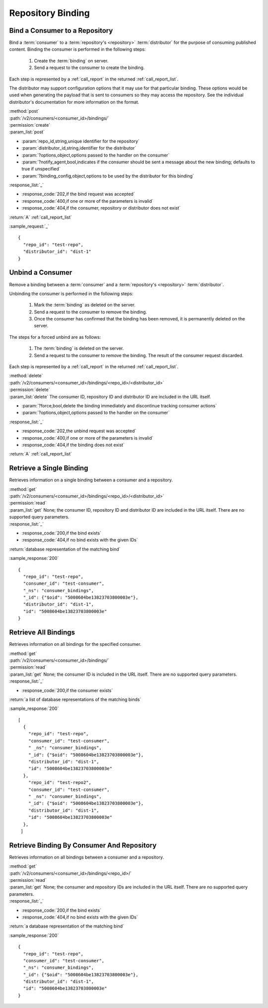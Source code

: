 Repository Binding
==================

.. _bind:

Bind a Consumer to a Repository
-------------------------------

Bind a :term:`consumer` to a :term:`repository's <repository>` :term:`distributor`
for the purpose of consuming published content.  Binding the consumer is performed
in the following steps:

 1. Create the :term:`binding` on server.
 2. Send a request to the consumer to create the binding.

Each step is represented by a :ref:`call_report` in the returned :ref:`call_report_list`.

The distributor may support configuration options that it may use for that particular
binding. These options would be used when generating the payload that is sent to consumers
so they may access the repository. See the individual distributor's documentation for
more information on the format.

| :method:`post`
| :path:`/v2/consumers/<consumer_id>/bindings/`
| :permission:`create`
| :param_list:`post`

* :param:`repo_id,string,unique identifier for the repository`
* :param:`distributor_id,string,identifier for the distributor`
* :param:`?options,object,options passed to the handler on the consumer`
* :param:`?notify_agent,bool,indicates if the consumer should be sent a message about the new binding; defaults to true if unspecified`
* :param:`?binding_config,object,options to be used by the distributor for this binding`

| :response_list:`_`

* :response_code:`202,if the bind request was accepted`
* :response_code:`400,if one or more of the parameters is invalid`
* :response_code:`404,if the consumer, repository or distributor does not exist`

| :return:`A` :ref:`call_report_list`

:sample_request:`_` ::

 {
   "repo_id": "test-repo",
   "distributor_id": "dist-1"
 }

.. _unbind:

Unbind a Consumer
-----------------

Remove a binding between a :term:`consumer` and a :term:`repository's <repository>` :term:`distributor`.

Unbinding the consumer is performed in the following steps:

 1. Mark the :term:`binding` as deleted on the server.
 2. Send a request to the consumer to remove the binding.
 3. Once the consumer has confirmed that the binding has been removed, it is permanently
    deleted on the server.

The steps for a forced unbind are as follows:

 1. The :term:`binding` is deleted on the server.
 2. Send a request to the consumer to remove the binding.  The result of the consumer
    request discarded.

Each step is represented by a :ref:`call_report` in the returned :ref:`call_report_list`.

| :method:`delete`
| :path:`/v2/consumers/<consumer_id>/bindings/<repo_id>/<distributor_id>`
| :permission:`delete`
| :param_list:`delete` The consumer ID, repository ID and distributor ID are included
  in the URL itself.

* :param:`?force,bool,delete the binding immediately and discontinue tracking consumer actions`
* :param:`?options,object,options passed to the handler on the consumer`

| :response_list:`_`

* :response_code:`202,the unbind request was accepted`
* :response_code:`400,if one or more of the parameters is invalid`
* :response_code:`404,if the binding does not exist`

| :return:`A` :ref:`call_report_list`



Retrieve a Single Binding
-------------------------

Retrieves information on a single binding between a consumer and a repository.

| :method:`get`
| :path:`/v2/consumers/<consumer_id>/bindings/<repo_id>/<distributor_id>`
| :permission:`read`
| :param_list:`get` None; the consumer ID, repository ID and distributor ID are included
  in the URL itself. There are no supported query parameters.
| :response_list:`_`

* :response_code:`200,if the bind exists`
* :response_code:`404,if no bind exists with the given IDs`

| :return:`database representation of the matching bind`

:sample_response:`200` ::

 {
   "repo_id": "test-repo",
   "consumer_id": "test-consumer",
   "_ns": "consumer_bindings",
   "_id": {"$oid": "5008604be13823703800003e"},
   "distributor_id": "dist-1",
   "id": "5008604be13823703800003e"
 }


Retrieve All Bindings
---------------------

Retrieves information on all bindings for the specified consumer.

| :method:`get`
| :path:`/v2/consumers/<consumer_id>/bindings/`
| :permission:`read`
| :param_list:`get` None; the consumer ID is included in the URL itself.
      There are no supported query parameters.
| :response_list:`_`

* :response_code:`200,if the consumer exists`

| :return:`a list of database representations of the matching binds`

:sample_response:`200` ::

 [
   {
     "repo_id": "test-repo",
     "consumer_id": "test-consumer",
     " _ns": "consumer_bindings",
     "_id": {"$oid": "5008604be13823703800003e"},
     "distributor_id": "dist-1",
     "id": "5008604be13823703800003e"
   },
     "repo_id": "test-repo2",
     "consumer_id": "test-consumer",
     " _ns": "consumer_bindings",
     "_id": {"$oid": "5008604be13823703800003e"},
     "distributor_id": "dist-1",
     "id": "5008604be13823703800003e"
   },
  ]


Retrieve Binding By Consumer And Repository
-------------------------------------------

Retrieves information on all bindings between a consumer and a repository.

| :method:`get`
| :path:`/v2/consumers/<consumer_id>/bindings/<repo_id>/`
| :permission:`read`
| :param_list:`get` None; the consumer and repository IDs are included
      in the URL itself. There are no supported query parameters.
| :response_list:`_`

* :response_code:`200,if the bind exists`
* :response_code:`404,if no bind exists with the given IDs`

| :return:`a database representation of the matching bind`

:sample_response:`200` ::

 {
   "repo_id": "test-repo",
   "consumer_id": "test-consumer",
   "_ns": "consumer_bindings",
   "_id": {"$oid": "5008604be13823703800003e"},
   "distributor_id": "dist-1",
   "id": "5008604be13823703800003e"
 }
